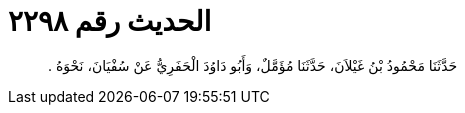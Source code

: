 
= الحديث رقم ٢٢٩٨

[quote.hadith]
حَدَّثَنَا مَحْمُودُ بْنُ غَيْلاَنَ، حَدَّثَنَا مُؤَمَّلٌ، وَأَبُو دَاوُدَ الْحَفَرِيُّ عَنْ سُفْيَانَ، نَحْوَهُ ‏.‏